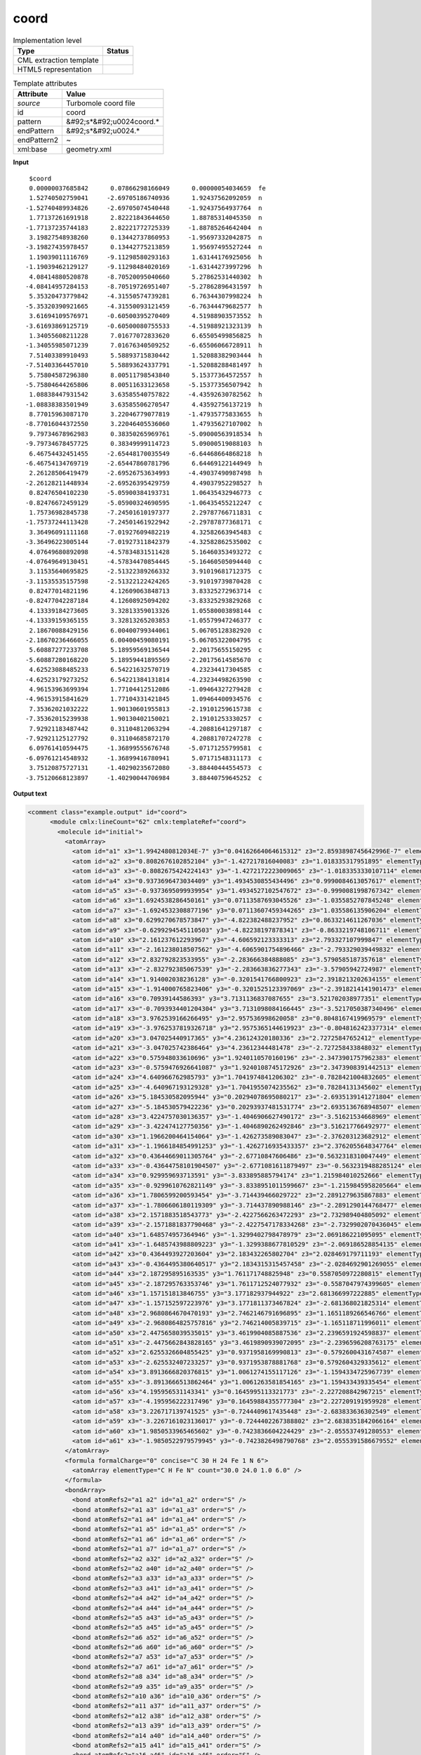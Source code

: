 .. _coord-d3e55173:

coord
=====

.. table:: Implementation level

   +----------------------------------------------------------------------------------------------------------------------------+----------------------------------------------------------------------------------------------------------------------------+
   | Type                                                                                                                       | Status                                                                                                                     |
   +============================================================================================================================+============================================================================================================================+
   | CML extraction template                                                                                                    | |image1|                                                                                                                   |
   +----------------------------------------------------------------------------------------------------------------------------+----------------------------------------------------------------------------------------------------------------------------+
   | HTML5 representation                                                                                                       | |image2|                                                                                                                   |
   +----------------------------------------------------------------------------------------------------------------------------+----------------------------------------------------------------------------------------------------------------------------+

.. table:: Template attributes

   +----------------------------------------------------------------------------------------------------------------------------+----------------------------------------------------------------------------------------------------------------------------+
   | Attribute                                                                                                                  | Value                                                                                                                      |
   +============================================================================================================================+============================================================================================================================+
   | *source*                                                                                                                   | Turbomole coord file                                                                                                       |
   +----------------------------------------------------------------------------------------------------------------------------+----------------------------------------------------------------------------------------------------------------------------+
   | id                                                                                                                         | coord                                                                                                                      |
   +----------------------------------------------------------------------------------------------------------------------------+----------------------------------------------------------------------------------------------------------------------------+
   | pattern                                                                                                                    | &#92;s*&#92;u0024coord.\*                                                                                                  |
   +----------------------------------------------------------------------------------------------------------------------------+----------------------------------------------------------------------------------------------------------------------------+
   | endPattern                                                                                                                 | &#92;s*&#92;u0024.\*                                                                                                       |
   +----------------------------------------------------------------------------------------------------------------------------+----------------------------------------------------------------------------------------------------------------------------+
   | endPattern2                                                                                                                | ~                                                                                                                          |
   +----------------------------------------------------------------------------------------------------------------------------+----------------------------------------------------------------------------------------------------------------------------+
   | xml:base                                                                                                                   | geometry.xml                                                                                                               |
   +----------------------------------------------------------------------------------------------------------------------------+----------------------------------------------------------------------------------------------------------------------------+

.. container:: formalpara-title

   **Input**

::

       $coord
       0.00000037685842      0.07866298166049      0.00000054034659  fe
       1.52740502759041     -2.69705186740936      1.92437562092059  n
      -1.52740489934826     -2.69705074540448     -1.92437564937764  n
       1.77137261691918      2.82221843644650      1.88785314045350  n
      -1.77137235744183      2.82221772725339     -1.88785264642404  n
       3.19827548938260      0.13442737860953     -1.95697332042875  n
      -3.19827435978457      0.13442775213859      1.95697495527244  n
       1.19039011116769     -9.11298580293163      1.63144176925056  h
      -1.19039462129127     -9.11298484020169     -1.63144273997296  h
       4.08414880520878     -8.70520095040660      5.27862531440302  h
      -4.08414957284153     -8.70519726951407     -5.27862896431597  h
       5.35320473779842     -4.31550574739281      6.76344307998224  h
      -5.35320390921665     -4.31550093121459     -6.76344479682577  h
       3.61694109576971     -0.60500395270409      4.51988903573552  h
      -3.61693869125719     -0.60500080755533     -4.51988921323139  h
       1.34055608211228      7.01677072833620      6.65505499856825  h
      -1.34055985071239      7.01676340509252     -6.65506066728911  h
       7.51403389910493      5.58893715830442      1.52088382903444  h
      -7.51403364457010      5.58893624337791     -1.52088288481497  h
       5.75804587296380      8.00511798543840      5.15377364572557  h
      -5.75804644265806      8.00511633123658     -5.15377356507942  h
       1.08838447931542      3.63585540757822     -4.43592630782562  h
      -1.08838383501949      3.63585506270547      4.43592756137219  h
       8.77015963087170      3.22046779077819     -1.47935775833655  h
      -8.77016044372550      3.22046405536060      1.47935627107002  h
       9.79734678962983      0.38350265969761     -5.09000563918534  h
      -9.79734678457725      0.38349999114723      5.09000519088103  h
       6.46754432451455     -2.65448170035549     -6.64468664868218  h
      -6.46754134769719     -2.65447860781796      6.64469122144949  h
       2.26128506419479     -2.69526753634993     -4.49037490987498  h
      -2.26128211448934     -2.69526395429759      4.49037952298527  h
       0.82476504102230     -5.05900384193731      1.06435432946773  c
      -0.82476672459129     -5.05900324690595     -1.06435455212247  c
       1.75736982845738     -7.24501610197377      2.29787766711831  c
      -1.75737244113428     -7.24501461922942     -2.29787877368171  c
       3.36496091111168     -7.01927609482219      4.32582663945483  c
      -3.36496223005144     -7.01927311842379     -4.32582862535002  c
       4.07649680892098     -4.57834831511428      5.16460353493272  c
      -4.07649649130451     -4.57834470854445     -5.16460505094440  c
       3.11535640695825     -2.51322389266332      3.91019681712375  c
      -3.11535535157598     -2.51322122424265     -3.91019739870428  c
       0.82477014821196      4.12609063848713      3.83325272963714  c
      -0.82477042287184      4.12608925094202     -3.83325293829268  c
       4.13339184273605      3.32813359013326      1.05580003898144  c
      -4.13339159365155      3.32813265203853     -1.05579947246377  c
       2.18670088429156      6.00400799344061      5.06705128382920  c
      -2.18670236466055      6.00400459080191     -5.06705322004795  c
       5.60887277233708      5.18959569136544      2.20175655150295  c
      -5.60887280168220      5.18959441895569     -2.20175614585670  c
       4.62523088485233      6.54221632570719      4.23234417304585  c
      -4.62523179273252      6.54221384131814     -4.23234498263590  c
       4.96153963699394      1.77104412512086     -1.09464327279428  c
      -4.96153915841629      1.77104331421845      1.09464400934576  c
       7.35362021032222      1.90130601955813     -2.19101259615738  c
      -7.35362015239938      1.90130402150021      2.19101253330257  c
       7.92921183487442      0.31104812063294     -4.20881641297187  c
      -7.92921125127792      0.31104685872170      4.20881707247278  c
       6.09761410594475     -1.36899555676748     -5.07171255799581  c
      -6.09761214548932     -1.36899416780941      5.07171548311173  c
       3.75120875727131     -1.40290235672080     -3.88440444554573  c
      -3.75120668123897     -1.40290044706984      3.88440759645252  c 
       

.. container:: formalpara-title

   **Output text**

.. code:: xml

   <comment class="example.output" id="coord">
         <module cmlx:lineCount="62" cmlx:templateRef="coord">
           <molecule id="initial">
             <atomArray>
               <atom id="a1" x3="1.9942480812034E-7" y3="0.04162664064615312" z3="2.8593898745642996E-7" elementType="Fe" />
               <atom id="a2" x3="0.8082676102852104" y3="-1.427217816040083" z3="1.018335317951895" elementType="N" />
               <atom id="a3" x3="-0.8082675424224143" y3="-1.4272172223009065" z3="-1.0183353330107114" elementType="N" />
               <atom id="a4" x3="0.9373696473034409" y3="1.4934530855434496" z3="0.9990084613057617" elementType="N" />
               <atom id="a5" x3="-0.9373695099939954" y3="1.4934527102547672" z3="-0.9990081998767342" elementType="N" />
               <atom id="a6" x3="1.6924538286450161" y3="0.07113587693045526" z3="-1.0355852707845248" elementType="N" />
               <atom id="a7" x3="-1.6924532308877196" y3="0.07113607459344265" z3="1.035586135906204" elementType="N" />
               <atom id="a8" x3="0.6299270678573847" y3="-4.822382488237952" z3="0.8633214611267036" elementType="H" />
               <atom id="a9" x3="-0.6299294545110503" y3="-4.82238197878341" z3="-0.8633219748106711" elementType="H" />
               <atom id="a10" x3="2.161237612293967" y3="-4.606592123333313" z3="2.793327107999847" elementType="H" />
               <atom id="a11" x3="-2.161238018507562" y3="-4.6065901754896466" z3="-2.793329039449832" elementType="H" />
               <atom id="a12" x3="2.832792823533955" y3="-2.283666384888085" z3="3.5790585187357618" elementType="H" />
               <atom id="a13" x3="-2.832792385067539" y3="-2.283663836277343" z3="-3.57905942724987" elementType="H" />
               <atom id="a14" x3="1.914002038236128" y3="-0.3201541766800923" z3="2.3918213202634155" elementType="H" />
               <atom id="a15" x3="-1.914000765823406" y3="-0.3201525123397069" z3="-2.3918214141901473" elementType="H" />
               <atom id="a16" x3="0.70939144586393" y3="3.7131136837087655" z3="3.521702038977351" elementType="H" />
               <atom id="a17" x3="-0.7093934401204304" y3="3.7131098084166445" z3="-3.5217050387340496" elementType="H" />
               <atom id="a18" x3="3.9762539166266495" y3="2.957536998620058" z3="0.8048167419969579" elementType="H" />
               <atom id="a19" x3="-3.9762537819326718" y3="2.9575365144619923" z3="-0.8048162423377314" elementType="H" />
               <atom id="a20" x3="3.047025440917365" y3="4.236124320180336" z3="2.72725847652412" elementType="H" />
               <atom id="a21" x3="-3.047025742386464" y3="4.23612344481478" z3="-2.727258433848032" elementType="H" />
               <atom id="a22" x3="0.575948033610696" y3="1.9240110570160196" z3="-2.3473901757962383" elementType="H" />
               <atom id="a23" x3="-0.5759476926641087" y3="1.9240108745172926" z3="2.3473908391442513" elementType="H" />
               <atom id="a24" x3="4.640966762985793" y3="1.7041974841206302" z3="-0.7828421004832605" elementType="H" />
               <atom id="a25" x3="-4.640967193129328" y3="1.7041955074235562" z3="0.78284131345602" elementType="H" />
               <atom id="a26" x3="5.184530582095944" y3="0.20294078695080217" z3="-2.6935139141271804" elementType="H" />
               <atom id="a27" x3="-5.184530579422236" y3="0.20293937481531774" z3="2.6935136768948507" elementType="H" />
               <atom id="a28" x3="3.4224757030136357" y3="-1.4046906627490172" z3="-3.51621534668969" elementType="H" />
               <atom id="a29" x3="-3.422474127750356" y3="-1.4046890262492846" z3="3.516217766492977" elementType="H" />
               <atom id="a30" x3="1.1966200464154064" y3="-1.426273589083047" z3="-2.376203123682912" elementType="H" />
               <atom id="a31" x3="-1.1966184854991253" y3="-1.4262716935433357" z3="2.3762055648347764" elementType="H" />
               <atom id="a32" x3="0.43644669011305764" y3="-2.67710847606486" z3="0.5632318310047449" elementType="C" />
               <atom id="a33" x3="-0.43644758101904507" y3="-2.6771081611879497" z3="-0.5632319488285124" elementType="C" />
               <atom id="a34" x3="0.929959693713591" y3="-3.833895885794174" z3="1.215984010252666" elementType="C" />
               <atom id="a35" x3="-0.9299610762821149" y3="-3.8338951011599667" z3="-1.2159845958205664" elementType="C" />
               <atom id="a36" x3="1.7806599200593454" y3="-3.714439466029722" z3="2.2891279635867883" elementType="C" />
               <atom id="a37" x3="-1.7806606180119309" y3="-3.714437890988146" z3="-2.2891290144768477" elementType="C" />
               <atom id="a38" x3="2.1571883518543773" y3="-2.4227566263472293" z3="2.732989404805092" elementType="C" />
               <atom id="a39" x3="-2.1571881837790468" y3="-2.4227547178334268" z3="-2.7329902070436045" elementType="C" />
               <atom id="a40" x3="1.648574957364946" y3="-1.3299402798478979" z3="2.069186221095095" elementType="C" />
               <atom id="a41" x3="-1.6485743988809223" y3="-1.3299388677810529" z3="-2.069186528854135" elementType="C" />
               <atom id="a42" x3="0.4364493927203604" y3="2.183432265802704" z3="2.028469179711193" elementType="C" />
               <atom id="a43" x3="-0.4364495380640517" y3="2.1834315315457458" z3="-2.0284692901269055" elementType="C" />
               <atom id="a44" x3="2.187295895163535" y3="1.761171748825948" z3="0.5587050972280815" elementType="C" />
               <atom id="a45" x3="-2.187295763353746" y3="1.7611712524077932" z3="-0.5587047974399605" elementType="C" />
               <atom id="a46" x3="1.157151813846755" y3="3.177182937944922" z3="2.681366997222885" elementType="C" />
               <atom id="a47" x3="-1.157152597223976" y3="3.1771811373467824" z3="-2.681368021825314" elementType="C" />
               <atom id="a48" x3="2.9680864670470193" y3="2.7462146791696895" z3="1.1651189266546766" elementType="C" />
               <atom id="a49" x3="-2.9680864825757816" y3="2.746214005839715" z3="-1.165118711996011" elementType="C" />
               <atom id="a50" x3="2.4475658039535015" y3="3.4619904085887536" z3="2.2396591924598837" elementType="C" />
               <atom id="a51" x3="-2.4475662843828165" y3="3.4619890939072095" z3="-2.2396596208763175" elementType="C" />
               <atom id="a52" x3="2.6255326604855425" y3="0.9371958169990813" z3="-0.5792600431674587" elementType="C" />
               <atom id="a53" x3="-2.625532407233257" y3="0.9371953878881768" z3="0.5792604329335612" elementType="C" />
               <atom id="a54" x3="3.8913666820376815" y3="1.0061274155117126" z3="-1.1594334725967739" elementType="C" />
               <atom id="a55" x3="-3.8913666513862464" y3="1.0061263581854165" z3="1.159433439335454" elementType="C" />
               <atom id="a56" x3="4.195956531143341" y3="0.1645995113321773" z3="-2.227208842967215" elementType="C" />
               <atom id="a57" x3="-4.195956222317496" y3="0.16459884355777304" z3="2.227209191959928" elementType="C" />
               <atom id="a58" x3="3.226717139741525" y3="-0.7244409617435448" z3="-2.683833636302549" elementType="C" />
               <atom id="a59" x3="-3.2267161023136017" y3="-0.7244402267388802" z3="2.6838351842066164" elementType="C" />
               <atom id="a60" x3="1.9850533965465602" y3="-0.7423836604224429" z3="-2.055537491280553" elementType="C" />
               <atom id="a61" x3="-1.9850522979579945" y3="-0.7423826498790768" z3="2.0555391586679552" elementType="C" />
             </atomArray>
             <formula formalCharge="0" concise="C 30 H 24 Fe 1 N 6">
               <atomArray elementType="C H Fe N" count="30.0 24.0 1.0 6.0" />
             </formula>
             <bondArray>
               <bond atomRefs2="a1 a2" id="a1_a2" order="S" />
               <bond atomRefs2="a1 a3" id="a1_a3" order="S" />
               <bond atomRefs2="a1 a4" id="a1_a4" order="S" />
               <bond atomRefs2="a1 a5" id="a1_a5" order="S" />
               <bond atomRefs2="a1 a6" id="a1_a6" order="S" />
               <bond atomRefs2="a1 a7" id="a1_a7" order="S" />
               <bond atomRefs2="a2 a32" id="a2_a32" order="S" />
               <bond atomRefs2="a2 a40" id="a2_a40" order="S" />
               <bond atomRefs2="a3 a33" id="a3_a33" order="S" />
               <bond atomRefs2="a3 a41" id="a3_a41" order="S" />
               <bond atomRefs2="a4 a42" id="a4_a42" order="S" />
               <bond atomRefs2="a4 a44" id="a4_a44" order="S" />
               <bond atomRefs2="a5 a43" id="a5_a43" order="S" />
               <bond atomRefs2="a5 a45" id="a5_a45" order="S" />
               <bond atomRefs2="a6 a52" id="a6_a52" order="S" />
               <bond atomRefs2="a6 a60" id="a6_a60" order="S" />
               <bond atomRefs2="a7 a53" id="a7_a53" order="S" />
               <bond atomRefs2="a7 a61" id="a7_a61" order="S" />
               <bond atomRefs2="a8 a34" id="a8_a34" order="S" />
               <bond atomRefs2="a9 a35" id="a9_a35" order="S" />
               <bond atomRefs2="a10 a36" id="a10_a36" order="S" />
               <bond atomRefs2="a11 a37" id="a11_a37" order="S" />
               <bond atomRefs2="a12 a38" id="a12_a38" order="S" />
               <bond atomRefs2="a13 a39" id="a13_a39" order="S" />
               <bond atomRefs2="a14 a40" id="a14_a40" order="S" />
               <bond atomRefs2="a15 a41" id="a15_a41" order="S" />
               <bond atomRefs2="a16 a46" id="a16_a46" order="S" />
               <bond atomRefs2="a17 a47" id="a17_a47" order="S" />
               <bond atomRefs2="a18 a48" id="a18_a48" order="S" />
               <bond atomRefs2="a19 a49" id="a19_a49" order="S" />
               <bond atomRefs2="a20 a50" id="a20_a50" order="S" />
               <bond atomRefs2="a21 a51" id="a21_a51" order="S" />
               <bond atomRefs2="a22 a43" id="a22_a43" order="S" />
               <bond atomRefs2="a23 a42" id="a23_a42" order="S" />
               <bond atomRefs2="a24 a54" id="a24_a54" order="S" />
               <bond atomRefs2="a25 a55" id="a25_a55" order="S" />
               <bond atomRefs2="a26 a56" id="a26_a56" order="S" />
               <bond atomRefs2="a27 a57" id="a27_a57" order="S" />
               <bond atomRefs2="a28 a58" id="a28_a58" order="S" />
               <bond atomRefs2="a29 a59" id="a29_a59" order="S" />
               <bond atomRefs2="a30 a60" id="a30_a60" order="S" />
               <bond atomRefs2="a31 a61" id="a31_a61" order="S" />
               <bond atomRefs2="a32 a33" id="a32_a33" order="D" />
               <bond atomRefs2="a32 a34" id="a32_a34" order="S" />
               <bond atomRefs2="a33 a35" id="a33_a35" order="S" />
               <bond atomRefs2="a34 a36" id="a34_a36" order="D" />
               <bond atomRefs2="a35 a37" id="a35_a37" order="D" />
               <bond atomRefs2="a36 a38" id="a36_a38" order="S" />
               <bond atomRefs2="a37 a39" id="a37_a39" order="S" />
               <bond atomRefs2="a38 a40" id="a38_a40" order="D" />
               <bond atomRefs2="a39 a41" id="a39_a41" order="D" />
               <bond atomRefs2="a42 a46" id="a42_a46" order="D" />
               <bond atomRefs2="a43 a47" id="a43_a47" order="D" />
               <bond atomRefs2="a44 a48" id="a44_a48" order="S" />
               <bond atomRefs2="a44 a52" id="a44_a52" order="D" />
               <bond atomRefs2="a45 a49" id="a45_a49" order="S" />
               <bond atomRefs2="a45 a53" id="a45_a53" order="D" />
               <bond atomRefs2="a46 a50" id="a46_a50" order="S" />
               <bond atomRefs2="a47 a51" id="a47_a51" order="S" />
               <bond atomRefs2="a48 a50" id="a48_a50" order="D" />
               <bond atomRefs2="a49 a51" id="a49_a51" order="D" />
               <bond atomRefs2="a52 a54" id="a52_a54" order="S" />
               <bond atomRefs2="a53 a55" id="a53_a55" order="S" />
               <bond atomRefs2="a54 a56" id="a54_a56" order="D" />
               <bond atomRefs2="a55 a57" id="a55_a57" order="D" />
               <bond atomRefs2="a56 a58" id="a56_a58" order="S" />
               <bond atomRefs2="a57 a59" id="a57_a59" order="S" />
               <bond atomRefs2="a58 a60" id="a58_a60" order="D" />
               <bond atomRefs2="a59 a61" id="a59_a61" order="D" />
             </bondArray>
             <property dictRef="cml:molmass">
               <scalar dataType="xsd:double" units="unit:dalton">524.3967600000001</scalar>
             </property>
           </molecule>
           </module> 
       </comment>

.. container:: formalpara-title

   **Template definition**

.. code:: xml

   <record repeat="1" />
   <record id="atom" repeat="*">{F,cc:x3}{F,cc:y3}{F,cc:z3}{A,cc:elementType}</record>
   <transform process="operateScalar" xpath=".//cml:scalar[@dictRef='cc:x3']" args="operator=multiply operand=0.529177" />
   <transform process="operateScalar" xpath=".//cml:scalar[@dictRef='cc:y3']" args="operator=multiply operand=0.529177" />
   <transform process="operateScalar" xpath=".//cml:scalar[@dictRef='cc:z3']" args="operator=multiply operand=0.529177" />
   <transform process="createArray" xpath="." from=".//cml:scalar[@dictRef='cc:x3']" />
   <transform process="createArray" xpath="." from=".//cml:scalar[@dictRef='cc:y3']" />
   <transform process="createArray" xpath="." from=".//cml:scalar[@dictRef='cc:z3']" />
   <transform process="createArray" xpath="." from=".//cml:scalar[@dictRef='cc:elementType']" />
   <transform process="pullup" xpath=".//cml:array" />
   <transform process="createMolecule" xpath=".//cml:list[@cmlx:templateRef='atom']/cml:array" id="initial" />
   <transform process="delete" xpath=".//cml:molecule/cml:atomArray/cml:atom/cml:scalar" />
   <transform process="pullup" xpath=".//cml:molecule" />
   <transform process="delete" xpath=".//cml:list[count(*)=0]" />
   <transform process="delete" xpath=".//cml:list[count(*)=0]" />
   <transform process="delete" xpath=".//cml:molecule[count(*)=0]" />

.. |image1| image:: ../../imgs/Total.png
.. |image2| image:: ../../imgs/None.png
